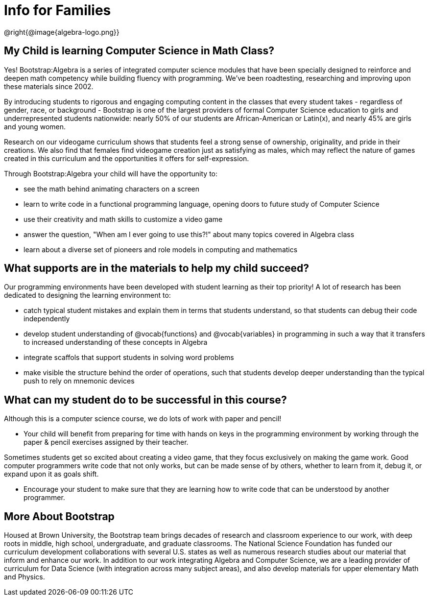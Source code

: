 = Info for Families


++++
<style>
	.vocab {
    font-weight: bold;
    font-style: italic;
    color: #75328A;
	}
</style>
++++

@right{@image{algebra-logo.png}}

== My Child is learning Computer Science in Math Class?

Yes! Bootstrap:Algebra is a series of integrated computer science modules that have been specially designed to reinforce and deepen math competency while building fluency with programming. We've been roadtesting, researching and improving upon these materials since 2002. 

By introducing students to rigorous and engaging computing content in the classes that every student takes - regardless of gender, race, or background - Bootstrap is one of the largest providers of formal Computer Science education to girls and underrepresented students nationwide: nearly 50% of our students are African-American or Latin(x), and nearly 45% are girls and young women.

Research on our videogame curriculum shows that students feel a strong sense of ownership, originality, and pride in their creations. We also find that females find videogame creation just as satisfying as males, which may reflect the nature of games created in this curriculum and the opportunities it offers for self-expression.

Through Bootstrap:Algebra your child will have the opportunity to:

- see the math behind animating characters on a screen
- learn to write code in a functional programming language, opening doors to future study of Computer Science
- use their creativity and math skills to customize a video game
- answer the question, "When am I ever going to use this?!" about many topics covered in Algebra class
- learn about a diverse set of pioneers and role models in computing and mathematics

== What supports are in the materials to help my child succeed?

Our programming environments have been developed with student learning as their top priority! A lot of research has been dedicated to designing the learning environment to:
 
- catch typical student mistakes and explain them in terms that students understand, so that students can debug their code independently
- develop student understanding of @vocab{functions} and @vocab{variables} in programming in such a way that it transfers to increased understanding of these concepts in Algebra
- integrate scaffols that support students in solving word problems 
- make visible the structure behind the order of operations, such that students develop deeper understanding than the typical push to rely on mnemonic devices

== What can my student do to be successful in this course?

Although this is a computer science course, we do lots of work with paper and pencil! 

- Your child will benefit from preparing for time with hands on keys in the programming environment by working through the paper & pencil exercises assigned by their teacher.

Sometimes students get so excited about creating a video game, that they focus exclusively on making the game work.  Good computer programmers write code that not only works, but can be made sense of by others, whether to learn from it, debug it, or expand upon it as goals shift. 

- Encourage your student to make sure that they are learning how to write code that can be understood by another programmer.

== More About Bootstrap

Housed at Brown University, the Bootstrap team brings decades of research and classroom experience to our work, with deep roots in middle, high school, undergraduate, and graduate classrooms. The National Science Foundation has funded our curriculum development collaborations with several U.S. states as well as numerous research studies about our material that inform and enhance our work. In addition to our work integrating Algebra and Computer Science, we are a leading provider of curriculum for Data Science (with integration across many subject areas), and also develop materials for upper elementary Math and Physics.
